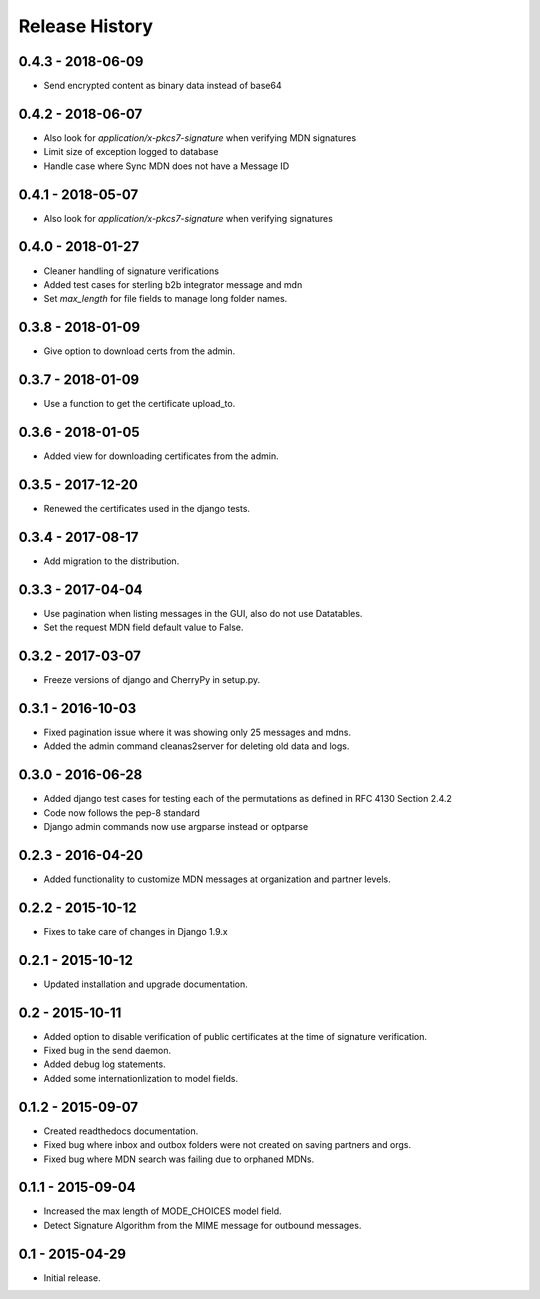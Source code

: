 Release History
===============

0.4.3 - 2018-06-09
~~~~~~~~~~~~~~~

* Send encrypted content as binary data instead of base64

0.4.2 - 2018-06-07
~~~~~~~~~~~~~~~

* Also look for `application/x-pkcs7-signature` when verifying MDN signatures
* Limit size of exception logged to database
* Handle case where Sync MDN does not have a Message ID

0.4.1 - 2018-05-07
~~~~~~~~~~~~~~~

* Also look for `application/x-pkcs7-signature` when verifying signatures

0.4.0 - 2018-01-27
~~~~~~~~~~~~~~~

* Cleaner handling of signature verifications
* Added test cases for sterling b2b integrator message and mdn
* Set `max_length` for file fields to manage long folder names.

0.3.8 - 2018-01-09
~~~~~~~~~~~~~~~~~~

* Give option to download certs from the admin.


0.3.7 - 2018-01-09
~~~~~~~~~~~~~~~~~~

* Use a function to get the certificate upload_to.

0.3.6 - 2018-01-05
~~~~~~~~~~~~~~~~~~

* Added view for downloading certificates from the admin.

0.3.5 - 2017-12-20
~~~~~~~~~~~~~~~~~~

* Renewed the certificates used in the django tests.

0.3.4 - 2017-08-17
~~~~~~~~~~~~~~~~~~

* Add migration to the distribution.

0.3.3 - 2017-04-04
~~~~~~~~~~~~~~~~~~

* Use pagination when listing messages in the GUI, also do not use Datatables.
* Set the request MDN field default value to False.

0.3.2 - 2017-03-07
~~~~~~~~~~~~~~~~~~

* Freeze versions of django and CherryPy in setup.py.

0.3.1 - 2016-10-03
~~~~~~~~~~~~~~~~~~

* Fixed pagination issue where it was showing only 25 messages and mdns.
* Added the admin command cleanas2server for deleting old data and logs.

0.3.0 - 2016-06-28
~~~~~~~~~~~~~~~~~~

* Added django test cases for testing each of the permutations as defined in RFC 4130 Section 2.4.2
* Code now follows the pep-8 standard
* Django admin commands now use argparse instead or optparse

0.2.3 - 2016-04-20
~~~~~~~~~~~~~~~~~~

* Added functionality to customize MDN messages at organization and partner levels.

0.2.2 - 2015-10-12
~~~~~~~~~~~~~~~~~~

* Fixes to take care of changes in Django 1.9.x

0.2.1 - 2015-10-12
~~~~~~~~~~~~~~~~~~

* Updated installation and upgrade documentation.

0.2 - 2015-10-11
~~~~~~~~~~~~~~~~

* Added option to disable verification of public certificates at the time of signature verification.
* Fixed bug in the send daemon.
* Added debug log statements.
* Added some internationlization to model fields.

0.1.2 - 2015-09-07
~~~~~~~~~~~~~~~~~~

* Created readthedocs documentation.
* Fixed bug where inbox and outbox folders were not created on saving partners and orgs.
* Fixed bug where MDN search was failing due to orphaned MDNs.

0.1.1 - 2015-09-04
~~~~~~~~~~~~~~~~~~

* Increased the max length of MODE_CHOICES model field.
* Detect Signature Algorithm from the MIME message for outbound messages.

0.1 - 2015-04-29
~~~~~~~~~~~~~~~~

* Initial release.

.. _`master`: https://github.com/abhishek-ram/pyas2 
